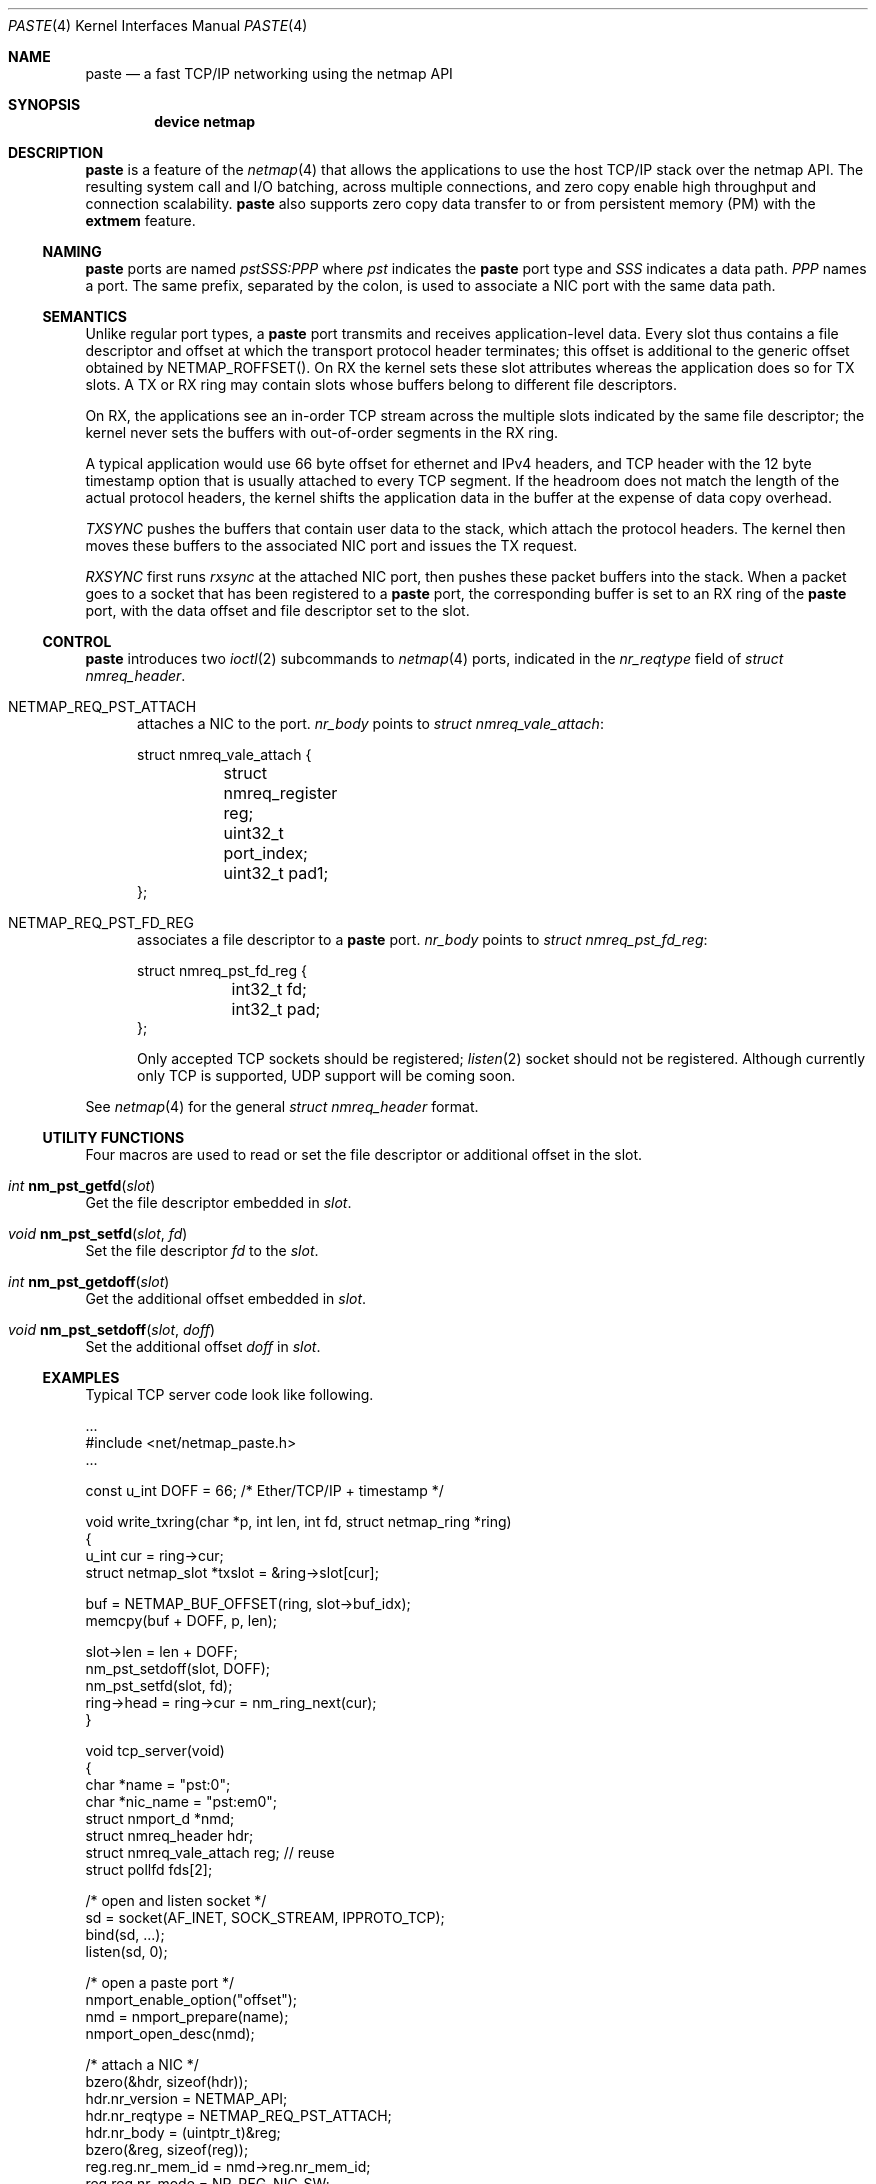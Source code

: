 .\" Copyright (c) 2021 Michio Honda
.\" All rights reserved.
.\"
.\" Redistribution and use in source and binary forms, with or without
.\" modification, are permitted provided that the following conditions
.\" are met:
.\" 1. Redistributions of source code must retain the above copyright
.\"    notice, this list of conditions and the following disclaimer.
.\" 2. Redistributions in binary form must reproduce the above copyright
.\"    notice, this list of conditions and the following disclaimer in the
.\"    documentation and/or other materials provided with the distribution.
.\"
.\" THIS SOFTWARE IS PROVIDED BY THE AUTHOR AND CONTRIBUTORS ``AS IS'' AND
.\" ANY EXPRESS OR IMPLIED WARRANTIES, INCLUDING, BUT NOT LIMITED TO, THE
.\" IMPLIED WARRANTIES OF MERCHANTABILITY AND FITNESS FOR A PARTICULAR PURPOSE
.\" ARE DISCLAIMED.  IN NO EVENT SHALL THE AUTHOR OR CONTRIBUTORS BE LIABLE
.\" FOR ANY DIRECT, INDIRECT, INCIDENTAL, SPECIAL, EXEMPLARY, OR CONSEQUENTIAL
.\" DAMAGES (INCLUDING, BUT NOT LIMITED TO, PROCUREMENT OF SUBSTITUTE GOODS
.\" OR SERVICES; LOSS OF USE, DATA, OR PROFITS; OR BUSINESS INTERRUPTION)
.\" HOWEVER CAUSED AND ON ANY THEORY OF LIABILITY, WHETHER IN CONTRACT, STRICT
.\" LIABILITY, OR TORT (INCLUDING NEGLIGENCE OR OTHERWISE) ARISING IN ANY WAY
.\" OUT OF THE USE OF THIS SOFTWARE, EVEN IF ADVISED OF THE POSSIBILITY OF
.\" SUCH DAMAGE.
.\"
.\" This document is derived in part from the enet man page (enet.4)
.\" distributed with 4.3BSD Unix.
.\"
.\" $FreeBSD$
.\"
.Dd April 2, 2021
.Dt PASTE 4
.Os
.Sh NAME
.Nm paste
.Nd a fast TCP/IP networking using the netmap API
.Sh SYNOPSIS
.Cd device netmap
.Sh DESCRIPTION
.Nm
is a feature of the
.Xr netmap 4
that allows the applications to use the host TCP/IP stack over the netmap API.
The resulting system call and I/O batching, across multiple connections, and
zero copy enable high throughput and connection scalability.
.Nm paste
also supports zero copy data transfer to or from persistent memory (PM) with the
.Nm extmem
feature.
.Ss NAMING
.Nm
ports are named
.Pa pstSSS:PPP
where
.Pa pst
indicates the
.Nm
port type and
.Pa SSS
indicates a data path.
.Pa PPP
names a port. The same prefix, separated by the colon,
is used to associate a NIC port with the same data path.
.Ss SEMANTICS
Unlike regular port types, a
.Nm
port transmits and receives application-level data.
Every slot thus contains a file descriptor and offset at which
the transport protocol header terminates; this offset is additional to
the generic offset obtained by NETMAP_ROFFSET().
On RX the kernel sets these slot attributes whereas the application does so for
TX slots.  A TX or RX ring may contain slots whose buffers belong to different file
descriptors.

On RX, the applications see an in-order TCP stream across the multiple
slots indicated by the same file descriptor; the kernel never sets the buffers
with out-of-order segments in the RX ring.

A typical application would use 66 byte offset for ethernet and IPv4 headers, and TCP
header with the 12 byte timestamp option that is usually attached to every TCP
segment.
If the headroom does not match the length of the actual protocol
headers, the kernel shifts the application data in the buffer at the expense of
data copy overhead.

.Pa TXSYNC
pushes the buffers that contain user data to the stack, which attach the
protocol headers. The kernel then moves these buffers to the associated NIC port
and issues the TX request.
.Pp
.Pa RXSYNC
first runs
.Pa rxsync
at the attached NIC port, then pushes these packet buffers into
the stack.  When a packet goes to a socket that has been registered to a
.Nm
port, the corresponding buffer is set to an RX ring of the
.Nm
port, with the data offset and file descriptor set to the slot.
.
.Ss CONTROL
.Nm
introduces two
.Xr ioctl 2
subcommands to
.Xr netmap 4
ports, indicated in the
.Pa nr_reqtype
field of
.Pa struct nmreq_header .
.
.Bl -tag -width XXX
.It Dv NETMAP_REQ_PST_ATTACH
attaches a NIC to the port.
.Pa nr_body
points to
.Pa struct nmreq_vale_attach :
.Bd -literal
struct nmreq_vale_attach {
	struct nmreq_register reg;
	uint32_t port_index;
	uint32_t pad1;
};
.Ed
.
.It Dv NETMAP_REQ_PST_FD_REG
associates a file descriptor to a
.Nm
port.
.Pa nr_body
points to
.Pa struct nmreq_pst_fd_reg :
.Bd -literal
struct nmreq_pst_fd_reg {
	int32_t fd;
	int32_t pad;
};
.Ed
.Pp
Only accepted TCP sockets should be registered;
.Xr listen 2
socket should not be registered.
Although currently only TCP is supported, UDP support will be coming soon.

.El
.\"
See
.Xr netmap 4
for the general
.Pa struct nmreq_header
format.
.\"
.Ss UTILITY FUNCTIONS
Four macros are used to read or set the file descriptor or additional offset in the slot.
.\"
.Bl -ohang
.It Ft int Fn nm_pst_getfd slot
Get the file descriptor embedded in
.Fa slot .
.It Ft void Fn nm_pst_setfd slot fd
Set the file descriptor
.Fa fd
to the
.Fa slot .
.It Ft int Fn nm_pst_getdoff slot
Get the additional offset embedded in
.Fa slot .
.It Ft void Fn nm_pst_setdoff slot doff
Set the additional offset
.Fa doff
in 
.Fa slot .
.El
.\"
.Ss EXAMPLES
Typical TCP server code look like following.
.Pp
.Bd -literal -compact

   ...
#include <net/netmap_paste.h>
   ...

const u_int DOFF = 66; /* Ether/TCP/IP + timestamp */

void write_txring(char *p, int len, int fd, struct netmap_ring *ring)
{
    u_int cur = ring->cur;
    struct netmap_slot *txslot = &ring->slot[cur];

    buf = NETMAP_BUF_OFFSET(ring, slot->buf_idx);
    memcpy(buf + DOFF, p, len);

    slot->len = len + DOFF;
    nm_pst_setdoff(slot, DOFF);
    nm_pst_setfd(slot, fd);
    ring->head = ring->cur = nm_ring_next(cur);
}

void tcp_server(void)
{
    char *name = "pst:0";
    char *nic_name = "pst:em0";
    struct nmport_d *nmd;
    struct nmreq_header hdr;
    struct nmreq_vale_attach reg; // reuse
    struct pollfd fds[2];

    /* open and listen socket */
    sd = socket(AF_INET, SOCK_STREAM, IPPROTO_TCP);
    bind(sd, ...);
    listen(sd, 0);

    /* open a paste port */
    nmport_enable_option("offset");
    nmd = nmport_prepare(name);
    nmport_open_desc(nmd);

    /* attach a NIC */
    bzero(&hdr, sizeof(hdr));
    hdr.nr_version = NETMAP_API;
    hdr.nr_reqtype = NETMAP_REQ_PST_ATTACH;
    hdr.nr_body = (uintptr_t)&reg;
    bzero(&reg, sizeof(reg));
    reg.reg.nr_mem_id = nmd->reg.nr_mem_id;
    reg.reg.nr_mode = NR_REG_NIC_SW;
    ioctl(nmd->fd, NIOCCTRL, &hdr);
    

    fds.[0].fd = nmd->fd;
    fds.[0].events = POLLIN;
    fds.[1].fd = sd;
    fds.[1].events = POLLIN;
    for (;;) {
	/* monitor netmap and listen descriptor */
	poll(&fds, 2, 2000 /* use 0 for busy polling */);
	if (fds[1].revents & POLLIN) { /* accept and associate new fd */
	    struct nmreq_header hdr2;
	    struct nmreq_pst_fd_reg fdr;

	    newfd = accept(fds[1].fd, &client, &len);

	    hdr2 = hdr; // reuse the name
	    hdr2.nr_reqtype = NETMAP_REQ_PST_FD_REG;
            fdr.fd = newfd;
            hdr2.nr_body = (uintptr_t)&fdr;
    	    ioctl(nmd->fd, NIOCCTRL, &hdr);
	}
	if (fds[0].revents & POLLIN) {
	    struct netmap_if *nifp = nmd->nifp;
	    struct netmap_ring *rxr = NETMAP_RXRING(nmd->nifp, 0);
	    struct netmap_ring *txr = NETMAP_TXRING(nmd->nifp, 0);

	    while (!nm_ring_empty(ring)) {
		int i = ring->cur;
	    	struct netmap_slot *slot = ring->slot[i];
		char *buf = NETMAP_BUF_OFFSET(ring, slot->buf_idx);

		buf += nm_pst_getdoff(slot);
		... consume data on buf ...
		... we have also prepared something to transmit on buf ...
		write_txring(buf, len, nm_pst_getfd(slot), txr);
		ring->head = ring->cur = nm_ring_next(ring, i);
	    }
	}
    }
}
.Ed
.Pp
Note as with other
.Nm netmap ports ,
at this point checksum and segmentation offloading features
must be disabled in FreeBSD. However, in Linux, checksum offload must be enabled
via ethtool, although it does not actually effect unless the patch described in
netmap_paste.c is applied.

.Sh SEE ALSO
.Xr vale 4 ,
.Xr netmap 4
.Pp
Michio Honda, Giuseppe Lettieri, Lars Eggert,
Douglas Santry,
PASTE: A Network Programming Interface for Non-Volatile
Main Memory, USENIX NSDI 2018, Renton
.Pp

.Sh AUTHOR
.An -nosplit
.An Michio Honda .
.\"
